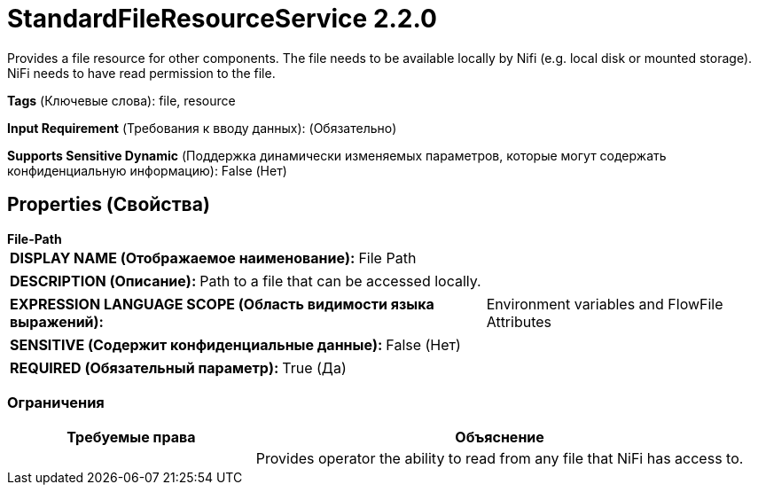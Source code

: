 = StandardFileResourceService 2.2.0

Provides a file resource for other components. The file needs to be available locally by Nifi (e.g. local disk or mounted storage). NiFi needs to have read permission to the file.

[horizontal]
*Tags* (Ключевые слова):
file, resource
[horizontal]
*Input Requirement* (Требования к вводу данных):
 (Обязательно)
[horizontal]
*Supports Sensitive Dynamic* (Поддержка динамически изменяемых параметров, которые могут содержать конфиденциальную информацию):
 False (Нет) 



== Properties (Свойства)


.*File-Path*
************************************************
[horizontal]
*DISPLAY NAME (Отображаемое наименование):*:: File Path

[horizontal]
*DESCRIPTION (Описание):*:: Path to a file that can be accessed locally.


[horizontal]
*EXPRESSION LANGUAGE SCOPE (Область видимости языка выражений):*:: Environment variables and FlowFile Attributes
[horizontal]
*SENSITIVE (Содержит конфиденциальные данные):*::  False (Нет) 

[horizontal]
*REQUIRED (Обязательный параметр):*::  True (Да) 
************************************************








=== Ограничения

[cols="1a,2a",options="header",]
|===
|Требуемые права |Объяснение

|
|Provides operator the ability to read from any file that NiFi has access to.

|===













